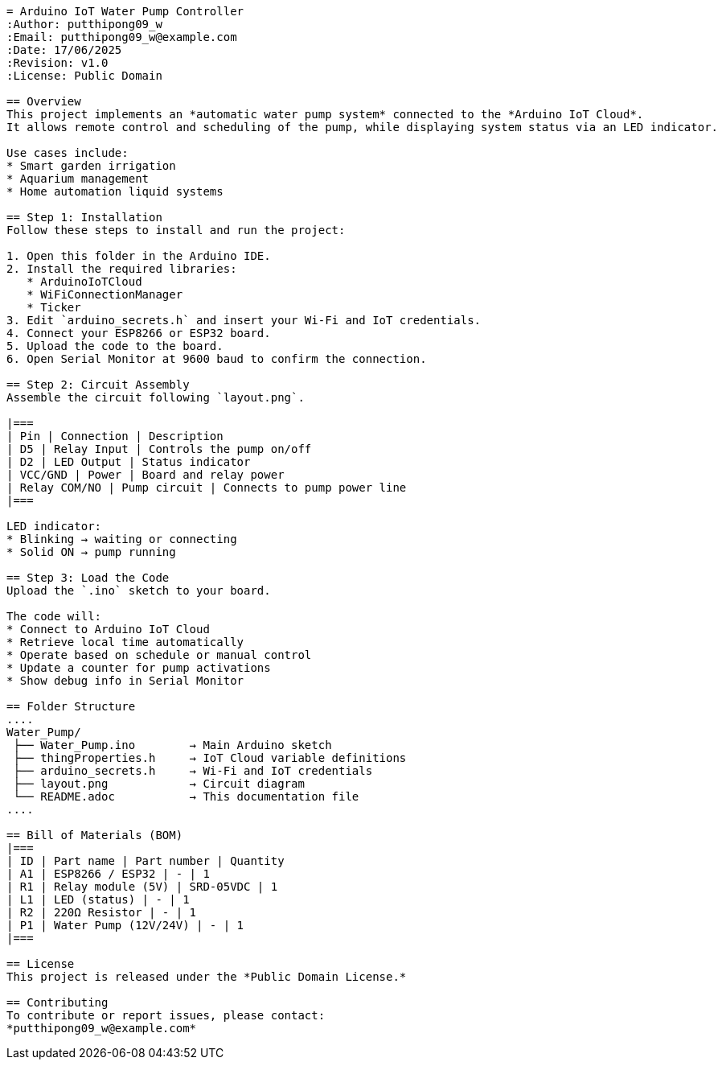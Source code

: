 ```{"variant":"standard","title":"Fixed ReadMe.adoc (GitHub-compatible)","id":"72054"}
= Arduino IoT Water Pump Controller
:Author: putthipong09_w
:Email: putthipong09_w@example.com
:Date: 17/06/2025
:Revision: v1.0
:License: Public Domain

== Overview
This project implements an *automatic water pump system* connected to the *Arduino IoT Cloud*.  
It allows remote control and scheduling of the pump, while displaying system status via an LED indicator.

Use cases include:
* Smart garden irrigation  
* Aquarium management  
* Home automation liquid systems  

== Step 1: Installation
Follow these steps to install and run the project:

1. Open this folder in the Arduino IDE.  
2. Install the required libraries:
   * ArduinoIoTCloud
   * WiFiConnectionManager
   * Ticker  
3. Edit `arduino_secrets.h` and insert your Wi-Fi and IoT credentials.  
4. Connect your ESP8266 or ESP32 board.  
5. Upload the code to the board.  
6. Open Serial Monitor at 9600 baud to confirm the connection.

== Step 2: Circuit Assembly
Assemble the circuit following `layout.png`.

|===
| Pin | Connection | Description
| D5 | Relay Input | Controls the pump on/off
| D2 | LED Output | Status indicator
| VCC/GND | Power | Board and relay power
| Relay COM/NO | Pump circuit | Connects to pump power line
|===

LED indicator:
* Blinking → waiting or connecting  
* Solid ON → pump running  

== Step 3: Load the Code
Upload the `.ino` sketch to your board.

The code will:
* Connect to Arduino IoT Cloud  
* Retrieve local time automatically  
* Operate based on schedule or manual control  
* Update a counter for pump activations  
* Show debug info in Serial Monitor  

== Folder Structure
....
Water_Pump/
 ├── Water_Pump.ino        → Main Arduino sketch
 ├── thingProperties.h     → IoT Cloud variable definitions
 ├── arduino_secrets.h     → Wi-Fi and IoT credentials
 ├── layout.png            → Circuit diagram
 └── README.adoc           → This documentation file
....

== Bill of Materials (BOM)
|===
| ID | Part name | Part number | Quantity
| A1 | ESP8266 / ESP32 | - | 1
| R1 | Relay module (5V) | SRD-05VDC | 1
| L1 | LED (status) | - | 1
| R2 | 220Ω Resistor | - | 1
| P1 | Water Pump (12V/24V) | - | 1
|===

== License
This project is released under the *Public Domain License.*

== Contributing
To contribute or report issues, please contact:  
*putthipong09_w@example.com*
```
